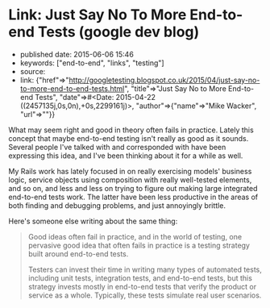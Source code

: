 * Link: Just Say No To More End-to-end Tests (google dev blog)
  :PROPERTIES:
  :CUSTOM_ID: link-just-say-no-to-more-end-to-end-tests-google-dev-blog
  :END:

- published date: 2015-06-06 15:46
- keywords: ["end-to-end", "links", "testing"]
- source:
- link: {"href"=>"http://googletesting.blogspot.co.uk/2015/04/just-say-no-to-more-end-to-end-tests.html", "title"=>"Just Say No to More End-to-end Tests", "date"=>#<Date: 2015-04-22 ((2457135j,0s,0n),+0s,2299161j)>, "author"=>{"name"=>"Mike Wacker", "url"=>""}}

What may seem right and good in theory often fails in practice. Lately this concept that maybe end-to-end testing isn't really as good as it sounds. Several people I've talked with and corresponded with have been expressing this idea, and I've been thinking about it for a while as well.

My Rails work has lately focused in on really exercising models' business logic, service objects using composition with really well-tested elements, and so on, and less and less on trying to figure out making large integrated end-to-end tests work. The latter have been less productive in the areas of both finding and debugging problems, and just annoyingly brittle.

Here's someone else writing about the same thing:

#+BEGIN_QUOTE
  Good ideas often fail in practice, and in the world of testing, one pervasive good idea that often fails in practice is a testing strategy built around end-to-end tests.

  Testers can invest their time in writing many types of automated tests, including unit tests, integration tests, and end-to-end tests, but this strategy invests mostly in end-to-end tests that verify the product or service as a whole. Typically, these tests simulate real user scenarios.
#+END_QUOTE
